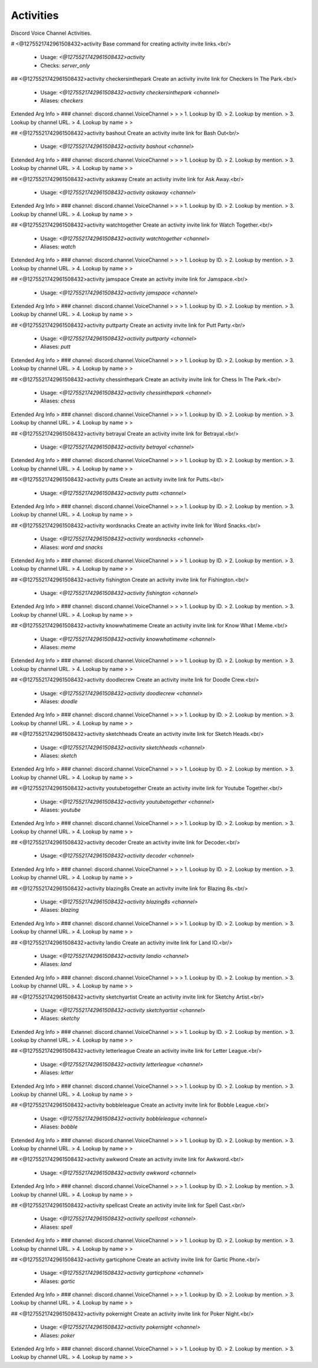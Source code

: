 Activities
==========

Discord Voice Channel Activities.

# <@1275521742961508432>activity
Base command for creating activity invite links.<br/>
 - Usage: `<@1275521742961508432>activity`
 - Checks: `server_only`


## <@1275521742961508432>activity checkersinthepark
Create an activity invite link for Checkers In The Park.<br/>
 - Usage: `<@1275521742961508432>activity checkersinthepark <channel>`
 - Aliases: `checkers`
Extended Arg Info
> ### channel: discord.channel.VoiceChannel
> 
> 
>     1. Lookup by ID.
>     2. Lookup by mention.
>     3. Lookup by channel URL.
>     4. Lookup by name
> 
>     


## <@1275521742961508432>activity bashout
Create an activity invite link for Bash Out<br/>
 - Usage: `<@1275521742961508432>activity bashout <channel>`
Extended Arg Info
> ### channel: discord.channel.VoiceChannel
> 
> 
>     1. Lookup by ID.
>     2. Lookup by mention.
>     3. Lookup by channel URL.
>     4. Lookup by name
> 
>     


## <@1275521742961508432>activity askaway
Create an activity invite link for Ask Away.<br/>
 - Usage: `<@1275521742961508432>activity askaway <channel>`
Extended Arg Info
> ### channel: discord.channel.VoiceChannel
> 
> 
>     1. Lookup by ID.
>     2. Lookup by mention.
>     3. Lookup by channel URL.
>     4. Lookup by name
> 
>     


## <@1275521742961508432>activity watchtogether
Create an activity invite link for Watch Together.<br/>
 - Usage: `<@1275521742961508432>activity watchtogether <channel>`
 - Aliases: `watch`
Extended Arg Info
> ### channel: discord.channel.VoiceChannel
> 
> 
>     1. Lookup by ID.
>     2. Lookup by mention.
>     3. Lookup by channel URL.
>     4. Lookup by name
> 
>     


## <@1275521742961508432>activity jamspace
Create an activity invite link for Jamspace.<br/>
 - Usage: `<@1275521742961508432>activity jamspace <channel>`
Extended Arg Info
> ### channel: discord.channel.VoiceChannel
> 
> 
>     1. Lookup by ID.
>     2. Lookup by mention.
>     3. Lookup by channel URL.
>     4. Lookup by name
> 
>     


## <@1275521742961508432>activity puttparty
Create an activity invite link for Putt Party.<br/>
 - Usage: `<@1275521742961508432>activity puttparty <channel>`
 - Aliases: `putt`
Extended Arg Info
> ### channel: discord.channel.VoiceChannel
> 
> 
>     1. Lookup by ID.
>     2. Lookup by mention.
>     3. Lookup by channel URL.
>     4. Lookup by name
> 
>     


## <@1275521742961508432>activity chessinthepark
Create an activity invite link for Chess In The Park.<br/>
 - Usage: `<@1275521742961508432>activity chessinthepark <channel>`
 - Aliases: `chess`
Extended Arg Info
> ### channel: discord.channel.VoiceChannel
> 
> 
>     1. Lookup by ID.
>     2. Lookup by mention.
>     3. Lookup by channel URL.
>     4. Lookup by name
> 
>     


## <@1275521742961508432>activity betrayal
Create an activity invite link for Betrayal.<br/>
 - Usage: `<@1275521742961508432>activity betrayal <channel>`
Extended Arg Info
> ### channel: discord.channel.VoiceChannel
> 
> 
>     1. Lookup by ID.
>     2. Lookup by mention.
>     3. Lookup by channel URL.
>     4. Lookup by name
> 
>     


## <@1275521742961508432>activity putts
Create an activity invite link for Putts.<br/>
 - Usage: `<@1275521742961508432>activity putts <channel>`
Extended Arg Info
> ### channel: discord.channel.VoiceChannel
> 
> 
>     1. Lookup by ID.
>     2. Lookup by mention.
>     3. Lookup by channel URL.
>     4. Lookup by name
> 
>     


## <@1275521742961508432>activity wordsnacks
Create an activity invite link for Word Snacks.<br/>
 - Usage: `<@1275521742961508432>activity wordsnacks <channel>`
 - Aliases: `word and snacks`
Extended Arg Info
> ### channel: discord.channel.VoiceChannel
> 
> 
>     1. Lookup by ID.
>     2. Lookup by mention.
>     3. Lookup by channel URL.
>     4. Lookup by name
> 
>     


## <@1275521742961508432>activity fishington
Create an activity invite link for Fishington.<br/>
 - Usage: `<@1275521742961508432>activity fishington <channel>`
Extended Arg Info
> ### channel: discord.channel.VoiceChannel
> 
> 
>     1. Lookup by ID.
>     2. Lookup by mention.
>     3. Lookup by channel URL.
>     4. Lookup by name
> 
>     


## <@1275521742961508432>activity knowwhatimeme
Create an activity invite link for Know What I Meme.<br/>
 - Usage: `<@1275521742961508432>activity knowwhatimeme <channel>`
 - Aliases: `meme`
Extended Arg Info
> ### channel: discord.channel.VoiceChannel
> 
> 
>     1. Lookup by ID.
>     2. Lookup by mention.
>     3. Lookup by channel URL.
>     4. Lookup by name
> 
>     


## <@1275521742961508432>activity doodlecrew
Create an activity invite link for Doodle Crew.<br/>
 - Usage: `<@1275521742961508432>activity doodlecrew <channel>`
 - Aliases: `doodle`
Extended Arg Info
> ### channel: discord.channel.VoiceChannel
> 
> 
>     1. Lookup by ID.
>     2. Lookup by mention.
>     3. Lookup by channel URL.
>     4. Lookup by name
> 
>     


## <@1275521742961508432>activity sketchheads
Create an activity invite link for Sketch Heads.<br/>
 - Usage: `<@1275521742961508432>activity sketchheads <channel>`
 - Aliases: `sketch`
Extended Arg Info
> ### channel: discord.channel.VoiceChannel
> 
> 
>     1. Lookup by ID.
>     2. Lookup by mention.
>     3. Lookup by channel URL.
>     4. Lookup by name
> 
>     


## <@1275521742961508432>activity youtubetogether
Create an activity invite link for Youtube Together.<br/>
 - Usage: `<@1275521742961508432>activity youtubetogether <channel>`
 - Aliases: `youtube`
Extended Arg Info
> ### channel: discord.channel.VoiceChannel
> 
> 
>     1. Lookup by ID.
>     2. Lookup by mention.
>     3. Lookup by channel URL.
>     4. Lookup by name
> 
>     


## <@1275521742961508432>activity decoder
Create an activity invite link for Decoder.<br/>
 - Usage: `<@1275521742961508432>activity decoder <channel>`
Extended Arg Info
> ### channel: discord.channel.VoiceChannel
> 
> 
>     1. Lookup by ID.
>     2. Lookup by mention.
>     3. Lookup by channel URL.
>     4. Lookup by name
> 
>     


## <@1275521742961508432>activity blazing8s
Create an activity invite link for Blazing 8s.<br/>
 - Usage: `<@1275521742961508432>activity blazing8s <channel>`
 - Aliases: `blazing`
Extended Arg Info
> ### channel: discord.channel.VoiceChannel
> 
> 
>     1. Lookup by ID.
>     2. Lookup by mention.
>     3. Lookup by channel URL.
>     4. Lookup by name
> 
>     


## <@1275521742961508432>activity landio
Create an activity invite link for Land IO.<br/>
 - Usage: `<@1275521742961508432>activity landio <channel>`
 - Aliases: `land`
Extended Arg Info
> ### channel: discord.channel.VoiceChannel
> 
> 
>     1. Lookup by ID.
>     2. Lookup by mention.
>     3. Lookup by channel URL.
>     4. Lookup by name
> 
>     


## <@1275521742961508432>activity sketchyartist
Create an activity invite link for Sketchy Artist.<br/>
 - Usage: `<@1275521742961508432>activity sketchyartist <channel>`
 - Aliases: `sketchy`
Extended Arg Info
> ### channel: discord.channel.VoiceChannel
> 
> 
>     1. Lookup by ID.
>     2. Lookup by mention.
>     3. Lookup by channel URL.
>     4. Lookup by name
> 
>     


## <@1275521742961508432>activity letterleague
Create an activity invite link for Letter League.<br/>
 - Usage: `<@1275521742961508432>activity letterleague <channel>`
 - Aliases: `letter`
Extended Arg Info
> ### channel: discord.channel.VoiceChannel
> 
> 
>     1. Lookup by ID.
>     2. Lookup by mention.
>     3. Lookup by channel URL.
>     4. Lookup by name
> 
>     


## <@1275521742961508432>activity bobbleleague
Create an activity invite link for Bobble League.<br/>
 - Usage: `<@1275521742961508432>activity bobbleleague <channel>`
 - Aliases: `bobble`
Extended Arg Info
> ### channel: discord.channel.VoiceChannel
> 
> 
>     1. Lookup by ID.
>     2. Lookup by mention.
>     3. Lookup by channel URL.
>     4. Lookup by name
> 
>     


## <@1275521742961508432>activity awkword
Create an activity invite link for Awkword.<br/>
 - Usage: `<@1275521742961508432>activity awkword <channel>`
Extended Arg Info
> ### channel: discord.channel.VoiceChannel
> 
> 
>     1. Lookup by ID.
>     2. Lookup by mention.
>     3. Lookup by channel URL.
>     4. Lookup by name
> 
>     


## <@1275521742961508432>activity spellcast
Create an activity invite link for Spell Cast.<br/>
 - Usage: `<@1275521742961508432>activity spellcast <channel>`
 - Aliases: `spell`
Extended Arg Info
> ### channel: discord.channel.VoiceChannel
> 
> 
>     1. Lookup by ID.
>     2. Lookup by mention.
>     3. Lookup by channel URL.
>     4. Lookup by name
> 
>     


## <@1275521742961508432>activity garticphone
Create an activity invite link for Gartic Phone.<br/>
 - Usage: `<@1275521742961508432>activity garticphone <channel>`
 - Aliases: `gartic`
Extended Arg Info
> ### channel: discord.channel.VoiceChannel
> 
> 
>     1. Lookup by ID.
>     2. Lookup by mention.
>     3. Lookup by channel URL.
>     4. Lookup by name
> 
>     


## <@1275521742961508432>activity pokernight
Create an activity invite link for Poker Night.<br/>
 - Usage: `<@1275521742961508432>activity pokernight <channel>`
 - Aliases: `poker`
Extended Arg Info
> ### channel: discord.channel.VoiceChannel
> 
> 
>     1. Lookup by ID.
>     2. Lookup by mention.
>     3. Lookup by channel URL.
>     4. Lookup by name
> 
>     


